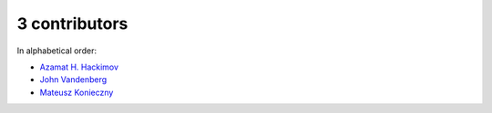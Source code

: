 
3 contributors
================================================================================

In alphabetical order:

* `Azamat H. Hackimov <https://api.github.com/users/winterheart>`_
* `John Vandenberg <https://api.github.com/users/jayvdb>`_
* `Mateusz Konieczny <https://api.github.com/users/matkoniecz>`_
